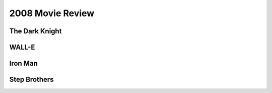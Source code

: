 2008 Movie Review
=================

The Dark Knight
```````````````



WALL-E
``````



Iron Man
````````



Step Brothers
`````````````

